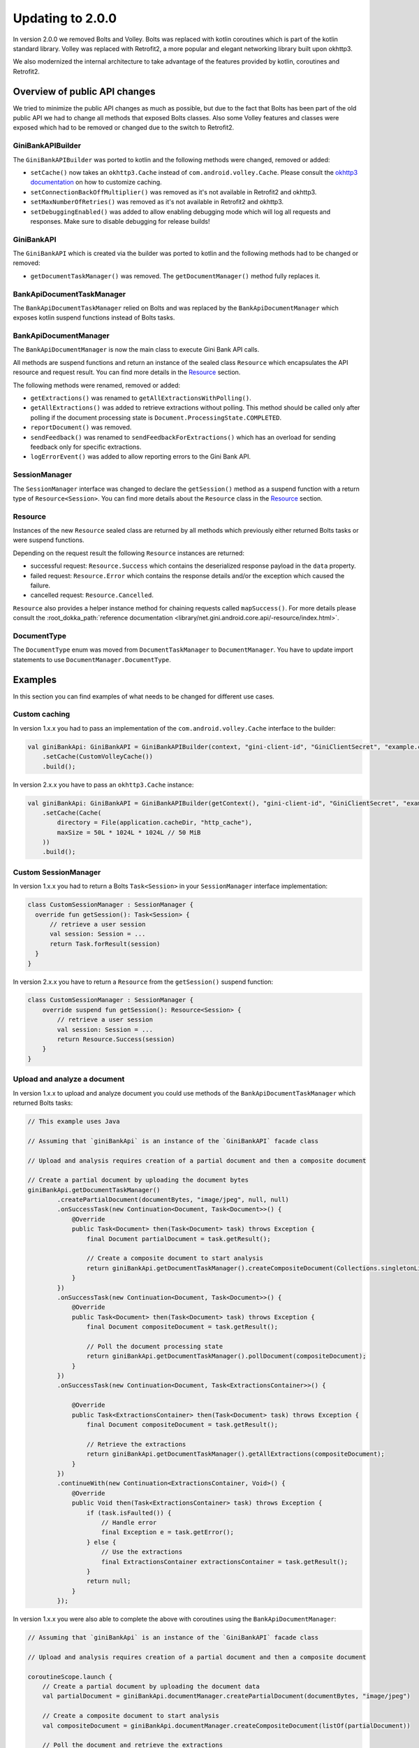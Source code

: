 Updating to 2.0.0
=================

..
  Audience: Android dev who has integrated 1.0.0
  Purpose: Describe what is new in 2.0.0 and how to migrate from 1.0.0 to 2.0.0
  Content type: Procedural - How-To

  Headers:
  h1 =====
  h2 -----
  h3 ~~~~~
  h4 +++++
  h5 ^^^^^

In version 2.0.0 we removed Bolts and Volley. Bolts was replaced with kotlin coroutines which is part of the kotlin
standard library. Volley was replaced with Retrofit2, a more popular and elegant networking library built upon okhttp3.

We also modernized the internal architecture to take advantage of the features provided by kotlin, coroutines and
Retrofit2.

Overview of public API changes
------------------------------

We tried to minimize the public API changes as much as possible, but due to the fact that Bolts has been part of the old
public API we had to change all methods that exposed Bolts classes. Also some Volley features and classes were exposed
which had to be removed or changed due to the switch to Retrofit2.

GiniBankAPIBuilder
~~~~~~~~~~~~~~~~~~

The ``GiniBankAPIBuilder`` was ported to kotlin and the following methods were changed, removed or added: 

- ``setCache()`` now takes an ``okhttp3.Cache`` instead of ``com.android.volley.Cache``. Please consult the `okhttp3
  documentation <https://square.github.io/okhttp/features/caching/>`_ on how to customize caching.
- ``setConnectionBackOffMultiplier()`` was removed as it's not available in Retrofit2 and okhttp3.
- ``setMaxNumberOfRetries()`` was removed as it's not available in Retrofit2 and okhttp3.
- ``setDebuggingEnabled()`` was added to allow enabling debugging mode which will log all requests and responses. Make
  sure to disable debugging for release builds!

GiniBankAPI
~~~~~~~~~~~

The ``GiniBankAPI`` which is created via the builder was ported to kotlin and the following methods had to be changed or
removed:

- ``getDocumentTaskManager()`` was removed. The ``getDocumentManager()`` method fully replaces it.

BankApiDocumentTaskManager
~~~~~~~~~~~~~~~~~~~~~~~~~~

The ``BankApiDocumentTaskManager`` relied on Bolts and was replaced by the ``BankApiDocumentManager`` which exposes
kotlin suspend functions instead of Bolts tasks.

BankApiDocumentManager
~~~~~~~~~~~~~~~~~~~~~~

The ``BankApiDocumentManager`` is now the main class to execute Gini Bank API calls. 

All methods are suspend functions and return an instance of the sealed class ``Resource`` which encapsulates the API
resource and request result. You can find more details in the Resource_ section.

The following methods were renamed, removed or added:

- ``getExtractions()`` was renamed to ``getAllExtractionsWithPolling()``.
- ``getAllExtractions()`` was added to retrieve extractions without polling. This method should be called only after
  polling if the document processing state is ``Document.ProcessingState.COMPLETED``.
- ``reportDocument()`` was removed.
- ``sendFeedback()`` was renamed to ``sendFeedbackForExtractions()`` which has an overload for sending feedback only for
  specific extractions.
- ``logErrorEvent()`` was added to allow reporting errors to the Gini Bank API.

SessionManager
~~~~~~~~~~~~~~

The ``SessionManager`` interface was changed to declare the ``getSession()`` method as a suspend function with a return
type of ``Resource<Session>``. You can find more details about the ``Resource`` class in the Resource_ section.

Resource
~~~~~~~~

Instances of the new ``Resource`` sealed class are returned by all methods which previously either returned Bolts tasks
or were suspend functions.

Depending on the request result the following ``Resource`` instances are returned:

- successful request: ``Resource.Success`` which contains the deserialized response payload in the ``data`` property.
- failed request: ``Resource.Error`` which contains the response details and/or the exception which caused the failure.
- cancelled request: ``Resource.Cancelled``.

``Resource`` also provides a helper instance method for chaining requests called ``mapSuccess()``. For more details please
consult the :root_dokka_path:`reference documentation <library/net.gini.android.core.api/-resource/index.html>`.

DocumentType
~~~~~~~~~~~~

The ``DocumentType`` enum was moved from ``DocumentTaskManager`` to ``DocumentManager``. You have to update import
statements to use ``DocumentManager.DocumentType``.

Examples
--------

In this section you can find examples of what needs to be changed for different use cases.

Custom caching
~~~~~~~~~~~~~~

In version 1.x.x you had to pass an implementation of the ``com.android.volley.Cache`` interface to the builder:

.. code-block:: java

    val giniBankApi: GiniBankAPI = GiniBankAPIBuilder(context, "gini-client-id", "GiniClientSecret", "example.com")
        .setCache(CustomVolleyCache())
        .build();

In version 2.x.x you have to pass an ``okhttp3.Cache`` instance:

.. code-block:: java

    val giniBankApi: GiniBankAPI = GiniBankAPIBuilder(getContext(), "gini-client-id", "GiniClientSecret", "example.com")
        .setCache(Cache(
            directory = File(application.cacheDir, "http_cache"),
            maxSize = 50L * 1024L * 1024L // 50 MiB
        ))
        .build();

Custom SessionManager
~~~~~~~~~~~~~~~~~~~~~~

In version 1.x.x you had to return a Bolts ``Task<Session>`` in your ``SessionManager`` interface implementation:

.. code-block:: java

    class CustomSessionManager : SessionManager {
      override fun getSession(): Task<Session> {
          // retrieve a user session
          val session: Session = ...
          return Task.forResult(session)
      }
    }

In version 2.x.x you have to return a ``Resource`` from the ``getSession()`` suspend function:

.. code-block:: java

    class CustomSessionManager : SessionManager {
        override suspend fun getSession(): Resource<Session> {
            // retrieve a user session
            val session: Session = ...
            return Resource.Success(session)
        }
    }

Upload and analyze a document
~~~~~~~~~~~~~~~~~~~~~~~~~~~~~

In version 1.x.x to upload and analyze document you could use methods of the ``BankApiDocumentTaskManager`` which
returned Bolts tasks:

.. code-block:: java

    // This example uses Java

    // Assuming that `giniBankApi` is an instance of the `GiniBankAPI` facade class

    // Upload and analysis requires creation of a partial document and then a composite document

    // Create a partial document by uploading the document bytes
    giniBankApi.getDocumentTaskManager()
            .createPartialDocument(documentBytes, "image/jpeg", null, null)
            .onSuccessTask(new Continuation<Document, Task<Document>>() {
                @Override
                public Task<Document> then(Task<Document> task) throws Exception {
                    final Document partialDocument = task.getResult();
                    
                    // Create a composite document to start analysis
                    return giniBankApi.getDocumentTaskManager().createCompositeDocument(Collections.singletonList(partialDocument), null);
                }
            })
            .onSuccessTask(new Continuation<Document, Task<Document>>() {
                @Override
                public Task<Document> then(Task<Document> task) throws Exception {
                    final Document compositeDocument = task.getResult();

                    // Poll the document processing state
                    return giniBankApi.getDocumentTaskManager().pollDocument(compositeDocument);
                }
            })
            .onSuccessTask(new Continuation<Document, Task<ExtractionsContainer>>() {

                @Override
                public Task<ExtractionsContainer> then(Task<Document> task) throws Exception {
                    final Document compositeDocument = task.getResult();

                    // Retrieve the extractions
                    return giniBankApi.getDocumentTaskManager().getAllExtractions(compositeDocument);
                }
            })
            .continueWith(new Continuation<ExtractionsContainer, Void>() {
                @Override
                public Void then(Task<ExtractionsContainer> task) throws Exception {
                    if (task.isFaulted()) {
                        // Handle error
                        final Exception e = task.getError();
                    } else {
                        // Use the extractions
                        final ExtractionsContainer extractionsContainer = task.getResult();
                    }
                    return null;
                }
            });

In version 1.x.x you were also able to complete the above with coroutines using the ``BankApiDocumentManager``:

.. code-block:: java

    // Assuming that `giniBankApi` is an instance of the `GiniBankAPI` facade class

    // Upload and analysis requires creation of a partial document and then a composite document

    coroutineScope.launch {
        // Create a partial document by uploading the document data
        val partialDocument = giniBankApi.documentManager.createPartialDocument(documentBytes, "image/jpeg")

        // Create a composite document to start analysis
        val compositeDocument = giniBankApi.documentManager.createCompositeDocument(listOf(partialDocument))

        // Poll the document and retrieve the extractions
        val extractions = giniBankApi.documentManager.getExtractions(compositeDocument)
    }

In version 2.x.x you have to use the ``BankApiDocumentManager`` which returns ``Resource`` instances:

.. code-block:: java

    // Assuming that `giniBankApi` is an instance of the `GiniBankAPI` facade class

    // Upload and analysis requires creation of a partial document and then a composite document

    coroutineScope.launch {
        // Create a partial document by uploading the document data
        val extractionsResource =
            giniBankApi.documentManager.createPartialDocument(documentBytes, "image/jpeg")
                .mapSuccess { partialDocumentResource ->
                    // Create a composite document to start analysis
                    giniBankApi.documentManager.createCompositeDocument(listOf(partialDocumentResource.data))
                }
                .mapSuccess { compositeDocumentResource ->
                    // Poll the document and retrieve the extractions
                    giniBankApi.documentManager.getAllExtractionsWithPolling(compositeDocumentResource.data)
                }

        when (extractionsResource) {
            is Resource.Success -> {
                // You may use the extractions to fulfill your use-case
                val extractionsContainer = extractionsResource.data
            }
            is Resource.Error -> // Handle error
            is Resource.Cancelled -> // Handle cancellation
        }
    }

Instead of using ``mapExtractions()`` you could also use ``when`` for each returned ``Resource`` to handle errors and
cancellations for each request separately.